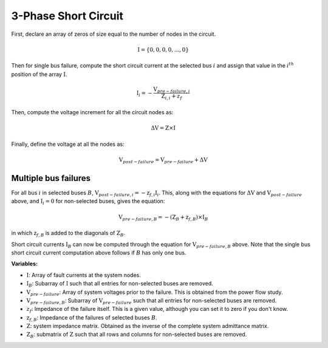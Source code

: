 .. _3_phase_sc:

3-Phase Short Circuit
=====================

First, declare an array of zeros of size equal to the number of nodes in the
circuit.

.. math::

    \textbf{I} = \{0, 0, 0, 0, ..., 0\}

Then for single bus failure, compute the short circuit current at the selected bus :math:`i` and assign
that value in the :math:`i^{th}` position of the array :math:`\textbf{I}`.

.. math::

    \textbf{I}_i = - \frac{\textbf{V}_{pre-failure, i}}{\textbf{Z}_{i, i} + z_f}

Then, compute the voltage increment for all the circuit nodes as:

.. math::

    \Delta \textbf{V} = \textbf{Z} \times \textbf{I}

Finally, define the voltage at all the nodes as:

.. math::

    \textbf{V}_{post-failure} = \textbf{V}_{pre-failure} + \Delta \textbf{V}

Multiple bus failures
---------------------
For all bus :math:`i` in selected buses :math:`B`, :math:`\textbf{V}_{post-failure, i} = -\textbf{z}_{f,i} \textbf{I}_i`.
This, along with the equations for :math:`\Delta \textbf{V}` and :math:`\textbf{V}_{post-failure}` above,
and :math:`\textbf{I}_i = 0` for non-selected buses, gives the equation:

.. math::

    \textbf{V}_{pre-failure, B} = -(\textbf{Z}_B + \textbf{z}_{f,B}) \times \textbf{I}_B

in which :math:`\textbf{z}_{f, B}` is added to the diagonals of :math:`\textbf{Z}_B`.

Short circuit currents :math:`\textbf{I}_B` can now be computed through the equation for :math:`\textbf{V}_{pre-failure, B}` above.
Note that the single bus short circuit current computation above follows if :math:`B` has only one bus.

**Variables:**

- :math:`\textbf{I}`: Array of fault currents at the system nodes.
- :math:`\textbf{I}_B`: Subarray of :math:`\textbf{I}` such that all entries for non-selected buses are removed.
- :math:`\textbf{V}_{pre-failure}`: Array of system voltages prior to the failure. This is obtained from the power flow study.
- :math:`\textbf{V}_{pre-failure, B}`: Subarray of :math:`\textbf{V}_{pre-failure}` such that all entries for non-selected buses are removed.
- :math:`z_f`: Impedance of the failure itself. This is a given value, although you can set it to zero if you don't know.
- :math:`\textbf{z}_{f, B}`: Impedance of the failures of selected buses :math:`B`.
- :math:`\textbf{Z}`: system impedance matrix. Obtained as the inverse of the complete system admittance matrix.
- :math:`\textbf{Z}_B`: submatrix of :math:`\textbf{Z}` such that all rows and columns for non-selected buses are removed.
